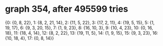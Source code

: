 * graph 354, after 495599 tries

{0: {0, 8, 22}, 1: {8, 2, 21, 14}, 2: {11, 5, 22}, 3: {17, 2, 11}, 4: {19, 5, 15}, 5: {1, 19, 17}, 6: {9, 3, 20, 15}, 7: {1, 9, 23}, 8: {16, 10, 3}, 9: {10, 4, 23}, 10: {0, 16, 18}, 11: {18, 4, 14}, 12: {8, 2, 22}, 13: {19, 11, 5}, 14: {1, 9, 15}, 15: {9, 3, 23}, 16: {10, 18, 4}, 17: {0, 8, 14}}

